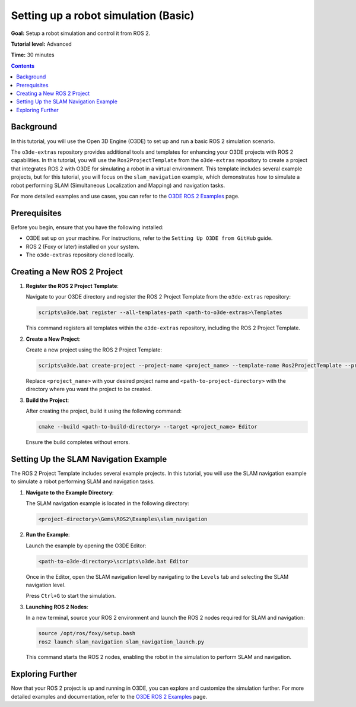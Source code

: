 .. redirect-from::

    Tutorials/Simulators/O3DE/Setting-up-a-Robot-Simulation-O3DE
    Tutorials/Advanced/Simulators/O3DE

Setting up a robot simulation (Basic)
======================================

**Goal:** Setup a robot simulation and control it from ROS 2.

**Tutorial level:** Advanced

**Time:** 30 minutes

.. contents:: Contents
   :depth: 2
   :local:

Background
----------

In this tutorial, you will use the Open 3D Engine (O3DE) to set up and run a basic ROS 2 simulation scenario.

The ``o3de-extras`` repository provides additional tools and templates for enhancing your O3DE projects with ROS 2 capabilities. In this tutorial, you will use the ``Ros2ProjectTemplate`` from the ``o3de-extras`` repository to create a project that integrates ROS 2 with O3DE for simulating a robot in a virtual environment. This template includes several example projects, but for this tutorial, you will focus on the ``slam_navigation`` example, which demonstrates how to simulate a robot performing SLAM (Simultaneous Localization and Mapping) and navigation tasks.

For more detailed examples and use cases, you can refer to the `O3DE ROS 2 Examples <https://github.com/o3de/o3de-extras/blob/development/Templates/Ros2ProjectTemplate/Template/Examples/slam_navigation/README.md>`_ page.


Prerequisites
-------------

Before you begin, ensure that you have the following installed:

- O3DE set up on your machine. For instructions, refer to the ``Setting Up O3DE from GitHub`` guide.
- ROS 2 (Foxy or later) installed on your system.
- The ``o3de-extras`` repository cloned locally.


Creating a New ROS 2 Project
----------------------------

1. **Register the ROS 2 Project Template**:

   Navigate to your O3DE directory and register the ROS 2 Project Template from the ``o3de-extras`` repository:

   .. code-block:: bash

      scripts\o3de.bat register --all-templates-path <path-to-o3de-extras>\Templates

   This command registers all templates within the ``o3de-extras`` repository, including the ROS 2 Project Template.

2. **Create a New Project**:

   Create a new project using the ROS 2 Project Template:

   .. code-block:: bash

      scripts\o3de.bat create-project --project-name <project_name> --template-name Ros2ProjectTemplate --project-path <path-to-project-directory>

   Replace ``<project_name>`` with your desired project name and ``<path-to-project-directory>`` with the directory where you want the project to be created.

3. **Build the Project**:

   After creating the project, build it using the following command:

   .. code-block:: bash

      cmake --build <path-to-build-directory> --target <project_name> Editor

   Ensure the build completes without errors.

Setting Up the SLAM Navigation Example
--------------------------------------

The ROS 2 Project Template includes several example projects. In this tutorial, you will use the SLAM navigation example to simulate a robot performing SLAM and navigation tasks.

1. **Navigate to the Example Directory**:

   The SLAM navigation example is located in the following directory:

   .. code-block:: bash

      <project-directory>\Gems\ROS2\Examples\slam_navigation

2. **Run the Example**:

   Launch the example by opening the O3DE Editor:

   .. code-block:: bash

      <path-to-o3de-directory>\scripts\o3de.bat Editor

   Once in the Editor, open the SLAM navigation level by navigating to the ``Levels`` tab and selecting the SLAM navigation level.

   Press ``Ctrl+G`` to start the simulation.

3. **Launching ROS 2 Nodes**:

   In a new terminal, source your ROS 2 environment and launch the ROS 2 nodes required for SLAM and navigation:

   .. code-block:: bash

      source /opt/ros/foxy/setup.bash
      ros2 launch slam_navigation slam_navigation_launch.py

   This command starts the ROS 2 nodes, enabling the robot in the simulation to perform SLAM and navigation.

Exploring Further
-----------------

Now that your ROS 2 project is up and running in O3DE, you can explore and customize the simulation further. For more detailed examples and documentation, refer to the `O3DE ROS 2 Examples <https://github.com/o3de/o3de-extras/blob/development/Templates/Ros2ProjectTemplate/Template/Examples/slam_navigation/README.md>`_ page.

